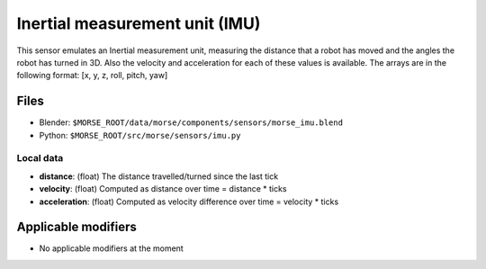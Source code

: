 Inertial measurement unit (IMU)
===============================

This sensor emulates an Inertial measurement unit, measuring the distance that
a robot has moved and the angles the robot has turned in 3D. Also the velocity
and acceleration for each of these values is available. The arrays are in the
following format: [x, y, z, roll, pitch, yaw]

Files
-----

- Blender: ``$MORSE_ROOT/data/morse/components/sensors/morse_imu.blend``
- Python: ``$MORSE_ROOT/src/morse/sensors/imu.py``

Local data
++++++++++

- **distance**: (float) The distance travelled/turned since the last tick
- **velocity**: (float) Computed as distance over time = distance * ticks
- **acceleration**: (float) Computed as velocity difference over time = velocity * ticks

Applicable modifiers
--------------------

- No applicable modifiers at the moment
